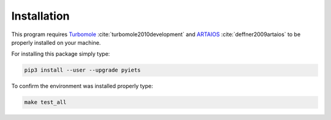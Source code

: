 .. _installation-label:

Installation
============
This program requires Turbomole_ :cite:`turbomole2010development` and ARTAIOS_ :cite:`deffner2009artaios` to be properly installed on your machine.

For installing this package simply type:

.. code-block:: bash

   pip3 install --user --upgrade pyiets

To confirm the environment was installed properly type:

.. code-block:: bash

   make test_all

.. _Turbomole: http://www.turbomole.com/
.. _ARTAIOS: https://www.chemie.uni-hamburg.de/institute/ac/arbeitsgruppen/herrmann/software/artaios.html 
